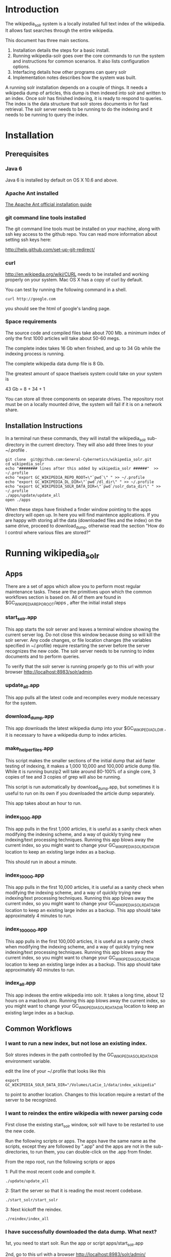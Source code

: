 * Introduction
The wikipedia_solr system is a locally installed full text index of
the wikipedia.  It allows fast searches through the entire wikipedia.

This document has three main sections.  
1. Installation details the steps for a basic install. 
2. Running wikipedia-solr goes over the core commands to run the
   system and instructions for common scenarios.  It also lists
   configuration options.
3. Interfacing details how other programs can query solr
4. Implementation notes describes how the system was built.


A running solr installation depends on a couple of things.  It needs a
wikipedia dump of articles, this dump is then indexed into solr
and written to an index.  Once solr has finished indexing, it is ready
to respond to queries.  The index is the data structure that solr
stores documents in for fast retrieval.  The solr server needs to be running to do
the indexing and it needs to be running to query the index.

  
* Installation
** Prerequisites

*** Java 6 
Java 6 is installed by default on OS X 10.6 and above.
*** Apache Ant installed
[[http://ant.apache.org/manual/install.html][The Apache Ant official installation guide]] 

*** git command line tools installed
The git command line tools must be installed on your machine, along
with ssh key access to the github repo.  You can read more information
about setting ssh keys here:

[[http://help.github.com/set-up-git-redirect/]]


*** curl
[[http://en.wikipedia.org/wiki/CURL]] needs to be installed and working
properly on your system.  Mac OS X has a copy of curl by default. 

You can test by running the following command in a shell. 
#+BEGIN_SRC shell
curl http://google.com 
#+END_SRC
you should see the html of google's landing page.

*** Space requirements
The source code and compiled files take about 700 Mb.
a minimum index of only the first 1000 articles will take about
50-60 megs.

The complete index takes 16 Gb when finished, and up to 34 Gb while the
indexing process is running.

The complete wikipedia data dump file is 8 Gb.

The greatest amount of space thaelseis system could take on your
system is

43 Gb = 8 + 34 + 1

You can store all three components on separate drives.  The repository
root must be on a locally mounted drive, the system will fail if it is
on a network share.


** Installation Instructions
In a terminal run these commands, they will install the wikipedia_solr
sub-directory in the current directory.  They will also add three
lines to your ~/.profile .


#+BEGIN_SRC shell
git clone  git@github.com:General-Cybernetics/wikipedia_solr.git
cd wikipedia_solr
echo "######## lines after this added by wikipedia_solr ######"  >> ~/.profile
echo "export GC_WIKIPEDIA_REPO_ROOT=\"`pwd`\" " >> ~/.profile
echo "export GC_WIKIPEDIA_DL_DIR=\"`pwd`/dl_dir\" " >> ~/.profile
echo "export GC_WIKIPEDIA_SOLR_DATA_DIR=\"`pwd`/solr_data_dir\" " >> ~/.profile
./apps/update/update_all
open ./apps
#+END_SRC

When these steps have finished a finder window pointing to the apps
directory will open up.  In here you will find maintence
applications.  If you are happy with storing all the data (downloaded
files and the index) on the same drive, proceed to download_dump,
otherwise read the section "How do I control where various files are stored?"

* Running wikipedia_solr

** Apps
There are a set of apps which allow you to perform most regular
maintenance tasks.  These are the primitives upon which the common workflows
section is based on.  All of them are found in
$GC_WIKIPEDIA_REPO_ROOT/apps , after the initial install steps

*** start_solr.app
This app starts the solr server and leaves a terminal window showing
the current server log.  Do not close this window because doing so
will kill the solr server. Any code changes, or file location changes
(the variables specified in ~/.profile) require restarting the
server before the server recognizes the new code.  The solr server
needs to be running to index documents and to perform queries.

To verify that the solr server is running properly go to this url with
your browser [[http://localhost:8983/solr/admin]]. 

*** update_all.app
This app pulls all the latest code and recompiles every module
necessary for the system.

*** download_dump.app
This app downloads the latest wikipedia dump into your
$GC_WIKIPEDIA_DL_DIR , it is necessary to have a wikipedia dump to
index articles.


*** make_helper_files.app
This script makes the smaller sections of the initial dump that aid
faster testing of indexing, it makes a 1,000 10,000 and 100,000
article dump file.  While it is running bunzip2 will take around
80-100% of a single core,  3 copies of tee and 3 copies of grep will
also be running.


This script is run automatically by download_dump.app, but sometimes
it is useful to run on its own if you downloaded the article dump
separately.  

This app takes about an hour to run.  
*** index_1_000.app
This app pulls in the first 1,000 articles, it is useful as a sanity
check when modifying the indexing scheme, and a way of quickly trying
new indexing/text processing techniques. Running this app blows away
the current index, so you might want to change your
GC_WIKIPEDIA_SOLR_DATA_DIR location to keep an existing large
index as a backup.

This should run in about a minute.

*** index_10_000.app
This app pulls in the first 10,000 articles, it is useful as a sanity
check when modifying the indexing scheme, and a way of quickly trying
new indexing/text processing techniques. Running this app blows away
the current index, so you might want to change your
GC_WIKIPEDIA_SOLR_DATA_DIR location to keep an existing large
index as a backup.
This app should take approximately 4 minutes to run.



*** index_100_000.app
This app pulls in the first 100,000 articles, it is useful as a sanity
check when modifying the indexing scheme, and a way of quickly trying
new indexing/text processing techniques. Running this app blows away
the current index, so you might want to change your
GC_WIKIPEDIA_SOLR_DATA_DIR location to keep an existing large
index as a backup.
This app should take approximately 40 minutes to run.



*** index_all.app
This app indexes the entire wikipedia into solr.  It takes a long
time, about 12 hours on a macbook pro. Running this app blows away
the current index, so you might want to change your
GC_WIKIPEDIA_SOLR_DATA_DIR location to keep an existing large
index as a backup.

** Common Workflows

*** I want to run a new index, but not lose an existing index.
Solr stores indexes in the path controlled by the
GC_WIKIPEDIA_SOLR_DATA_DIR environment variable.

edit the line of your ~/.profile that looks like this
#+BEGIN_SRC shell
export GC_WIKIPEDIA_SOLR_DATA_DIR="/Volumes/LaCie_1/data/index_wikipedia"
#+END_SRC
to point to another location.  Changes to this location require a
restart of the server to be recognized.

*** I want to reindex the entire wikipedia with newer parsing code
First close the existing start_solr window, solr will have to be
restarted to use the new code.

Run the following scripts or apps.  The apps have the same name  as the
scripts, except they are followed by ".app" and the apps are not in
the sub-directories, to run them, you can
double-click on the .app from finder.  

From the repo root, run the following scripts or apps

1:  Pull the most recent code and compile it.
#+BEGIN_SRC shell        
./update/update_all        
#+END_SRC
2:  Start the server so that it is reading the most recent codebase.
#+BEGIN_SRC shell
./start_solr/start_solr
#+END_SRC
3:  Next kickoff the reindex.
#+BEGIN_SRC shell
./reindex/index_all
#+END_SRC


*** I have successfully downloaded the data dump. What next?
1st, you need to start solr.  Run the app or script
apps/start_solr.app

2nd, go to this url with a browser [[http://localhost:8983/solr/admin/]]

3rd, kick off an indexing run.  run apps/reindex/index_1000

4th, when the import has finished running run a query.  Go to this url
[[http://localhost:8983/solr/select/?q=*%3A*&version=2.2&start=0&rows=10&indent=on&wt=json]]
that url returns the first 10 documents of everything in your index,
there should be some results.

*** How do I track the progress of a indexing task?
When a large import is running, your machine should be running at
about 100% cpu for a java process, and 10-20% for a bunzip2 process.

You can track the import progress at this url
[[http://localhost:8983/solr/admin/stats.jsp]]

Search in that page for "Rows Fetched" .  Reload as necessary to watch
this number increase, it counts the total number of documents that the
import process has seen.  It also counts "Documents Skipped",
documents are skipped as part of the import process because they would
pollute the index with poor results, this is perfectly normal.  The
"Documents Processed" field lists the total number actually put into
the index. 

The full wikipedia dump has about 12 Million rows in it, at last run
on 3/6/2012 5,785,453  documents were in the index after a full
import. 

Note: When running a full import the "Rows Fetched" will get to 12 million, and then the system
will take approximately 1 more hour compacting and optimizing indexes
before you can search against new data, this is normal.  



*** I'm getting mkfifo errors when running the download_dump_wrap.app
OS X doesn't support creating named pipes on network mapped
drives. [[http://caml.inria.fr/pub/docs/manual-ocaml/libref/Unix.html]]

Named pipes are key to the way the whole import system works.  They
let the system read the compressed dump into solr, without ever
expanding the whole thing on disk. 

It is necessary to have at least the $GC_WIKIPEDIA_REPO_ROOT on a
locally mounted disk

*** I have already downloaded the wikipedia but I want to run make_helper files
Sometimes you will want to rerun the make_helper_file scripts that create
smaller sections of the initial dump, without rerunning the whole
download script.

In a terminal window, run these commands:
#+BEGIN_SRC shell
source ~/.profile
$GC_WIKIPEDIA_REPO_ROOT/apps/update/make_helper_files
#+END_SRC

*** I'm getting LockObtainFailedException 500 errors.
This error shouldn't occur anymore, it used to occur because solr had
trouble creating lock files on network drives.  Now solr is configured
to use the NoLockFactory , so this shouldn't be an issue.  You can
read more about lock factories here [[http://wiki.apache.org/lucene-java/AvailableLockFactories]]


*** How do I find oddly parsed articles

these two queries
[[http://localhost:8983/solr/select?indent=on&version=2.2&q=*%3A*&fq=&start=0&rows=10&fl=articlePlainTextCount%2CwikimediaMarkupCount%2CmarkupPlainRatio%2Ctitle%2Cid%2Cscore&qt=&wt=&explainOther=&hl.fl=&sort=markupPlainRatio%20asc][markup ratio ascending]]
[[http://localhost:8983/solr/select?indent=on&version=2.2&q=*%3A*&fq=&start=0&rows=10&fl=articlePlainTextCount%2CwikimediaMarkupCount%2CmarkupPlainRatio%2Ctitle%2Cid%2Cscore&qt=&wt=&explainOther=&hl.fl=&sort=markupPlainRatio%20desc][markup ratio descending]]

[[http://localhost:8983/solr/select/?q=error%3Afalse&stats=true&stats.field=markupPlainRatio&stats.facet&fl=markupPlainRatio&version=2.2&start=0&rows=10&indent=on][average of markupPlainRatio]]



** system setup

*** how do I control where various files are stored
The wikipedia_solr system reads your  ~/.profile for three locations.

**** GC_WIKIPEDIA_DL_DIR
This is the directory that the system expects to find the raw data
dump files.  This directory grows to about 9Gb with a full download
and helper files.
#+BEGIN_SRC shell
export GC_WIKIPEDIA_DL_DIR="/Volumes/LaCie_1/data/data_wikipedia"
#+END_SRC

**** GC_WIKIPEDIA_SOLR_DATA_DIR
This is where solr looks for an index, if it is indexing, solr stores
an index in this directory.  For a full index of the wikipedia, it
should be about 16Gb, it can grow to 34Gb during indexing.
#+BEGIN_SRC shell
export GC_WIKIPEDIA_SOLR_DATA_DIR="/Volumes/LaCie_1/data/index_wikipedia/"
#+END_SRC


**** GC_WIKIPEDIA_REPO_ROOT
This is the directory where source code and compiled files for the
wikipedia_solr system are stored.  This directory should take less
than a Gb of storage. 
#+BEGIN_SRC shell
export GC_WIKIPEDIA_REPO_ROOT="/Users/patrickmullen/code/general_cybernetics/wikipedia_solr"
#+END_SRC




* Querying

The solr system is queried over http, results can be returned in json
format or xml format.  all examples are given using the json format.

** Official documentation

[[http://wiki.apache.org/solr/CommonQueryParameters]]


** Breakdown of a query url
http://localhost:8983/solr/select/?q=articlePlainText%3A%22american%22&version=2.2&start=0&rows=1000&indent=on&wt=json

*** q parameter
The q parameter is the actual query, unurlescaped this query looks
articlePlainText:"american" . 

This tells solr to search the 'articlePlainText' field in the entire database for the term
american.

*** version parameter
The 'version' parmeter is of unknown consequence, use a value of 2.2 for
continuity.

*** start parameter
The start parameter controls the first row the result set to be
returned.

*** rows parameter
The rows parameter controls how many documents (at most) to return
after the start document.

*** indent parameter
The indent=on causes solr to pretty print the result.

*** wt parameter
The wt=json causes solr to return the result in json format.

** Interactive tour of query formation with solr
*** complex queries - phrases ANDs ORs NOTs

Take a look at [[https://github.com/General-Cybernetics/wikipedia_solr/blob/master/py/query_demo.py][py/query_demo.py]] to see this as a running program.


Note qp takes the un-urlencoded q parameter as input, it executes the
query and prints some simple stats about it, including the complete
formed url, it returns the total number of documents found for that query.

Triple quotes are a python convention for encoding multiline strings
or quote containing strings.  the value of a triple quoted string is
between the first triple quote and last triple quote.

A string preceded by a 'u' is a unicode string, for ascii only
sequences it can be thought of as a string.

The leading and trailing space in the queries are there for readability.

assert is a python statement that throws an error when it is give a
false value, none of the asserts in this tour throw an error.


****  search for american with quotes surounding
#+BEGIN_SRC py
american = qp(''' articlePlainText:"american" ''')
#+END_SRC

|solr url|[[http://localhost:8983/solr/select/?q=articlePlainText%3A%22american%22&start=0&rows=10&indent=on&wt=json]]|
|QTime|1|
|params|{u'q': u'articlePlainText:"american"', u'start': u'0', u'wt': u'json', u'indent': u'on', u'rows': u'10'}|
|numFound|619399|


****  search for american without surrounding quotes
#+BEGIN_SRC py
american_no_quote = qp(''' articlePlainText:american ''')
#+END_SRC
note - for single terms, we got the same number of documents back when we
quoted "american" as we got back when we didn't quote "american"

| solr url |     [[http://localhost:8983/solr/select/?q=articlePlainText%3Aamerican&start=0&rows=10&indent=on&wt=json]] |
| QTime    |                                                                                                      0 |
| params   | {u'q': u'articlePlainText:american', u'start': u'0', u'wt': u'json', u'indent': u'on', u'rows': u'10'} |
| numFound |                                                                                                 619399 |

****  search for american without leading/trailing space
#+BEGIN_SRC py
american_no_trail = qp('''articlePlainText:american''')
#+END_SRC


|solr url|[[http://localhost:8983/solr/select/?q=articlePlainText%3Aamerican&start=0&rows=10&indent=on&wt=json]]|
|QTime|0|
|params|{u'q': u'articlePlainText:american', u'start': u'0', u'wt': u'json', u'indent': u'on', u'rows': u'10'}|
|numFound|619399|


**** syntax verification
#+BEGIN_SRC py
assert american == american_no_quote
assert american_no_trail == american_no_quote
#+END_SRC


**** search for 'samoa' get 4755 docs
#+BEGIN_SRC py
samoa =qp(''' articlePlainText:samoa ''')
#+END_SRC
|solr url|[[http://localhost:8983/solr/select/?q=articlePlainText%3Asamoa&start=0&rows=10&indent=on&wt=json]]|
|QTime|186|
|params|{u'q': u'articlePlainText:samoa', u'start': u'0', u'wt': u'json', u'indent': u'on', u'rows': u'10'}|
|numFound|4755|


****  search for 'american' or 'samoa'  get 621,927 docs
#+BEGIN_SRC py
american_or_samoa = qp(''' articlePlainText:american OR _query_:"articlePlainText:samoa" ''')
#+END_SRC
|solr url|[[http://localhost:8983/solr/select/?q=articlePlainText%3Aamerican+OR+_query_%3A%22articlePlainText%3Asamoa%22&start=0&rows=10&indent=on&wt=json]]|
|QTime|191|
|params|{u'q': u'articlePlainText:american OR _query_:"articlePlainText:samoa"', u'start': u'0', u'wt': u'json', u'indent': u'on', u'rows': u'10'}|
|numFound|621,927|

****  search for documents containing 'american' and 'samoa' -> 2227
#+BEGIN_SRC py
american_and_samoa = qp(''' articlePlainText:american AND  _query_:"articlePlainText:samoa" ''')
#+END_SRC
|solr url|[[http://localhost:8983/solr/select/?q=articlePlainText%3Aamerican+AND+_query_%3A%22articlePlainText%3Asamoa%22&start=0&rows=10&indent=on&wt=json]]|
|QTime|183|
|params|{u'q': u'articlePlainText:american AND _query_:"articlePlainText:samoa"', u'start': u'0', u'wt': u'json', u'indent': u'on', u'rows': u'10'}|
|numFound|2227|


**** search for docs containg 'samoa' but not containing 'american' ->2528
#+BEGIN_SRC py
samoa_not_american = qp(''' articlePlainText:samoa NOT _query_:"articlePlainText:american" ''')
#+END_SRC
|solr url|[[http://localhost:8983/solr/select/?q=articlePlainText%3Asamoa+NOT+_query_%3A%22articlePlainText%3Aamerican%22&start=0&rows=10&indent=on&wt=json]]|
|QTime|46|
|params|{u'q': u'articlePlainText:samoa NOT _query_:"articlePlainText:american"', u'start': u'0', u'wt': u'json', u'indent': u'on', u'rows': u'10'}|
|numFound|2528|

**** search for the phrase "american samoa" -> 1397
#+BEGIN_SRC py
american_samoa_phrase = qp(''' articlePlainText:"american samoa" ''')
#+END_SRC

|solr url|[[http://localhost:8983/solr/select/?q=articlePlainText%3A%22american+samoa%22&start=0&rows=10&indent=on&wt=json]]|
|QTime|1|
|params|{u'q': u'articlePlainText:"american samoa"', u'start': u'0', u'wt': u'json', u'indent': u'on', u'rows': u'10'}|
|numFound|1397|


**** proof of system consitency
#+BEGIN_SRC py
assert american_or_samoa == (american + samoa_not_american)
assert 621927            == (619399   + 2528)

assert american_and_samoa >= american_samoa_phrase
assert 2227               >=     1397
#+END_SRC

**** double phrase AND query
#+BEGIN_SRC py
 a =qp(''' articlePlainText:"american samoa" AND  _query_:"articlePlainText:'manifest destiny'" ''')
#+END_SRC

|solr url|[[http://localhost:8983/solr/select/?q=articlePlainText%3A%22american+samoa%22+AND+_query_%3A%22articlePlainText%3A%27manifest+destiny%27%22&start=0&rows=10&indent=on&wt=json]]|
|QTime|199|
|params|{u'q': u'articlePlainText:"american samoa" AND _query_:"articlePlainText:\'manifest destiny\'"', u'start': u'0', u'wt': u'json', u'indent': u'on', u'rows': u'10'}|
|numFound|4 |


**** ambiguous syntax
Note: the following syntax query is unclear and I can't decipher the
results, don't issue queries like this, the results are undecided  and
unsupported by me .
#+BEGIN_SRC py
a =qp('''articlePlainText:american samoa''')
#+END_SRC
|solr url|[[http://localhost:8983/solr/select/?q=articlePlainText%3Aamerican+samoa&start=0&rows=10&indent=on&wt=json]]|
|QTime|73|
|params|{u'q': u'articlePlainText:american samoa', u'start': u'0', u'wt': u'json', u'indent': u'on', u'rows': u'10'}|
|numFound|619,399|

** Additional query formation resources
If you want more information about solr query syntax, try thes resources

nested queries in solr
[[http://www.lucidimagination.com/blog/2009/03/31/nested-queries-in-solr/]]

the solr-wiki page, not actually that helpful
[[http://wiki.apache.org/solr/SolrQuerySyntax]]

* Implementation notes
These notes are meant as a guide for a future maintainer of the
solr/java search system.  They assume a knowledge of solr, java, and
common development practices.
** Overview
This wikipedia search system uses solr [[http://wiki.apache.org/solr/]]
and the jwpl wikimedia markup parsing library
[[http://code.google.com/p/jwpl/]].

I used the DataImportHandler framework to import the XML wikipedia
dump.  I wrote a custom transformer that integrates into the
DataImportHandlerFramework, this handler calls the jwpl parsing
library to extract the article text from the wikimedia markup.

I modified solr in two places.  First I changed the file reader so
that it will read from a named pipe.  This allows us to keep the
article dump compressed on disk, allowing for faster I/O and less disk
usage.

I also modified the xml reader so that it doesn't kill an entire
import if there is a missing xml tag.  This extra fault tolerance
ensures that hours of work aren't lost.  Wikipedia article dumps are
of the format described in [[http://www.mediawiki.org/xml/export-0.5.xsd]]. 
 The downloaded dumps seem to be missing the final closing
</mediawiki> tag.  We could compare md5sums if we are worried about
integrity.



*** Custom code
the custom code I wrote for this project can be found in 

**** transformer
[[https://github.com/General-Cybernetics/wikipedia_solr/blob/master/solr_home/Wikipedia_importer/wikipedia_solr/src/wikipedia_solr/WikimediaToTextTransformer.java][solr_home/Wikipedia_importer/wikipedia_solr/src/wikipedia_solr/WikimediaToTextTransformer.java]]

**** named pipe file reader
[[https://github.com/paddymul/lucene-solr/blob/06a176316bba15bf6967c87d3799ef743067e972/solr/contrib/dataimporthandler/src/java/org/apache/solr/handler/dataimport/FileDataSource.java][
lib/solr/solr/contrib/dataimporthandler/src/java/org/apache/solr/handler/dataimport/FileDataSource.java]]


**** tolerant xml reader
[[https://github.com/paddymul/lucene-solr/blob/06a176316bba15bf6967c87d3799ef743067e972/solr/contrib/dataimporthandler/src/java/org/apache/solr/handler/dataimport/XPathEntityProcessor.java][
lib/solr/solr/contrib/dataimporthandler/src/java/org/apache/solr/handler/dataimport/XPathEntityProcessor.java]]


** Solr configuration
*** Schema configuration

the solr [[ http://wiki.apache.org/solr/SchemaXml ][ schema.xml]]
for this project can be found  
[[https://github.com/General-Cybernetics/wikipedia_solr/blob/master/solr_home/solr/conf/schema.xml][
solr_home/solr/conf/schema.xml]]

**** field explanation
[[http://wiki.apache.org/solr/SchemaXml#Fields]]

each field can have one of multiple flags applied to it:
***** stored
An stored field has its original version saved by lucene.
***** indexed
An indexed field can be searched against.
**** wikipedia_solr schema

This controls which fields are stored and indexed.  We have a very
simple schema, only three relevant fields, title, articlePlainText and
sectionParsed.

***** articlePlainText
articlePlainText is the field that is searched on, it is an indexed
version of the plaintext of each wikipedia article.  It isn't stored
since the plaintext on its own isn't that useful.
***** sectionParsed
This field is stored, but not indexed.  it is a json-string
[[http://www.json.org/]] of article
sections, in the form of 

[{"section_name":["paragraph1", "paragraph2"]}, {"another section
title": ["paragph1", "p2"]}]
.



*** solr-config.xml


the [[http://wiki.apache.org/solr/SolrConfigXml][solr-config]] for this project can be found here
[[https://github.com/General-Cybernetics/wikipedia_solr/blob/master/solr_home/solr/conf/solrconfig.xml][solr_home/solr/conf/solrconfig.xml]]

It stays pretty close to the example config, except for additional
java properties that it reads, which allow the system to be more
easily configured.

*** Maintenance  scripts

There are a variety of maintenance scripts that can be found in apps/* ,
they are explained in the Running wikipedia_solr:Apps section of this document.






** Parser debugging
Core concepts fields have been added to make debugging parsing errors easier.  

=wikimediaMarkupCount= stores the count of characters in the original version of the text.
=articlePlainTextCount= stores the count of characters in the plaintext version of the text.
=markupPlainRatio= stores  articlePlainTextCount / wikimediaMarkupCount .

There are additional fields for java error debugging
=error= When the parsing code detects an error this field will have a
value of "true", normally it will be "false".  
=exception= When there is an exception this field will store the name
of that exception.
=stackTrace= This field stores the stacktrace of an exception.


*** Helpful queries


The [[http://localhost:8983/solr/select?indent=on&version=2.2&q=error%3Afalse&fq=&start=0&rows=500&fl=articlePlainTextCount%2CwikimediaMarkupCount%2CmarkupPlainRatio%2Ctitle%2Cid%2Cscore&qt=&explainOther=&hl.fl=&sort=markupPlainRatio%20asc&wt=json][markup ratio ascending]] query is very useful for finding examples
of documents that have a lot of wikimediaMarkup, and very little
articlePlainText.  Note that this query excludes that have errors,
error'd articles rarely have any articlePlainText, so they are of no
use. 

[[http://localhost:8983/solr/select?indent=on&version=2.2&q=*%3A*&fq=&start=0&rows=10&fl=articlePlainTextCount%2CwikimediaMarkupCount%2CmarkupPlainRatio%2Ctitle%2Cid%2Cscore&qt=&wt=&explainOther=&hl.fl=&sort=markupPlainRatio%20desc][markup ratio descending]]


The  [[http://localhost:8983/solr/select/?q=error%3Afalse&stats=true&stats.field=markupPlainRatio&stats.facet&fl=markupPlainRatio&version=2.2&start=0&rows=10&indent=on][average of markupPlainRatio]] (you can read more about solr stats
queries here [[http://wiki.apache.org/solr/StatsComponent][solr stats component]]) is very useful for determining the
affect of a change in the parsing code over a large quantity of
documents.  My assumption is that as parsing improves, the standard
deviation of the markupPlainRatio will get smaller.  

*** testing tools
There are works in progress for python a python testing tool that
pulls the wikimediaMarkup for an anomalous document from the index and
stores it on the filesystem.  This tool can be found in
=py/make_test_case.py=.  

The main class of the wikipediaTransformer jar now can accept a
command line argument for a file of wikimediaMarkup, it reads this
file and writes the parsed articlePlainText to stdout.  These two tools allow
quick iteration over problematic documents.




